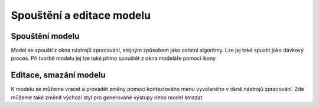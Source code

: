 Spouštění a editace modelu
==========================
Spouštění modelu
----------------
Model se spouští z okna nástrojů zpracování, stejným způsobem jako ostatní 
algoritmy. Lze jej také spustit jako dávkový proces. Při tvorbě modelu jej 
lze také přímo spouštět z okna modeláře pomocí ikony 

.. figure:: images/modeler_spust.png 
   :class: middle 
   :scale-latex: 40 

   Dialogové okno ukázkového modelu

.. figure:: images/modeler_spust_vysl.png 
   :class: middle 
   :scale-latex: 40 

   Výstup ukázkového modelu
   
Editace, smazání modelu
-----------------------
K modelu se můžeme vracet a provádět změny pomocí kontextového menu vyvolaného 
v okně nástrojů zpracování. Zde můžeme také změnit výchozí styl pro generované 
výstupy nebo model smazat.

.. figure:: images/modeler_edit.png 
   :class: small 
   :scale-latex: 40 

   Kontextová nabídka modelu
